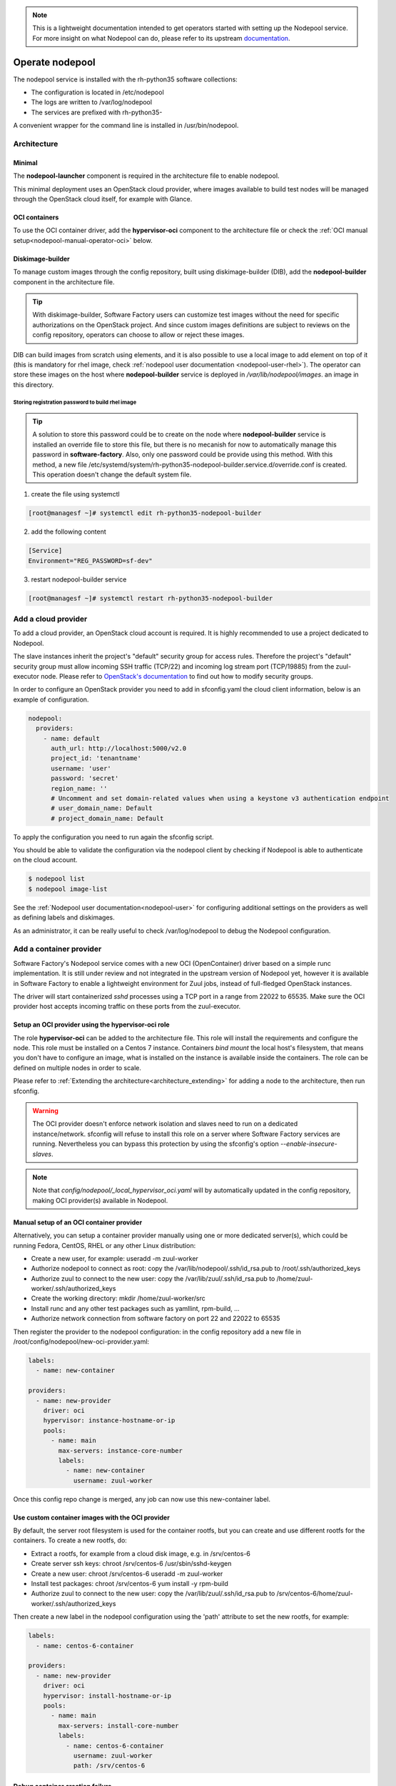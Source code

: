 .. _nodepool-operator:

.. note::

  This is a lightweight documentation intended to get operators started with setting
  up the Nodepool service. For more insight on what Nodepool can do, please refer
  to its upstream documentation_.

.. _documentation: https://docs.openstack.org/infra/nodepool

Operate nodepool
================

The nodepool service is installed with the rh-python35 software collections:

* The configuration is located in /etc/nodepool
* The logs are written to /var/log/nodepool
* The services are prefixed with rh-python35-

A convenient wrapper for the command line is installed in /usr/bin/nodepool.


Architecture
------------

Minimal
.......

The **nodepool-launcher** component is required in the architecture file to
enable nodepool.

This minimal deployment uses an OpenStack cloud provider, where images available
to build test nodes will be managed through the OpenStack cloud itself, for example
with Glance.

OCI containers
..............

To use the OCI container driver, add the **hypervisor-oci** component to the
architecture file or check the :ref:`OCI manual setup<nodepool-manual-operator-oci>` below.

.. _nodepool-operator-dib:

Diskimage-builder
.................

To manage custom images through the config repository, built using diskimage-builder
(DIB), add the **nodepool-builder** component in the architecture file.

.. tip::

  With diskimage-builder, Software Factory users can customize test images without
  the need for specific authorizations on the OpenStack project. And since custom
  images definitions are subject to reviews on the config repository, operators
  can choose to allow or reject these images.

DIB can build images from scratch using elements, and it is also possible to use
a local image to add element on top of it (this is mandatory for rhel image,
check :ref:`nodepool user documentation <nodepool-user-rhel>`). The operator
can store these images on the host where **nodepool-builder** service is
deployed in */var/lib/nodepool/images*.
an image in this directory.

.. _nodepool-operator-password:

Storing registration password to build rhel image
~~~~~~~~~~~~~~~~~~~~~~~~~~~~~~~~~~~~~~~~~~~~~~~~~

.. tip::

    A solution to store this password could be to create on the node where
    **nodepool-builder** service is installed an override file to store this
    file, but there is no mecanish for now to automatically manage this password
    in **software-factory**. Also, only one password could be provide using this
    method. With this method, a new file
    /etc/systemd/system/rh-python35-nodepool-builder.service.d/override.conf is
    created. This operation doesn't change the default system file.

1. create the file using systemctl

.. code-block:: bash

   [root@managesf ~]# systemctl edit rh-python35-nodepool-builder

2. add the following content

.. code-block:: ini

   [Service]
   Environment="REG_PASSWORD=sf-dev"

3. restart nodepool-builder service

.. code-block:: bash

   [root@managesf ~]# systemctl restart rh-python35-nodepool-builder

Add a cloud provider
--------------------

To add a cloud provider, an OpenStack cloud account is required.
It is highly recommended to use a project dedicated to
Nodepool.

The slave instances inherit the project's "default" security group for access
rules. Therefore the project's "default" security group must allow incoming SSH
traffic (TCP/22) and incoming log stream port (TCP/19885) from the zuul-executor
node. Please refer to `OpenStack's documentation
<https://docs.openstack.org/nova/pike/admin/security-groups.html>`_ to find out
how to modify security groups.

In order to configure an OpenStack provider you need
to add in sfconfig.yaml the cloud client information, below is an example of
configuration.

.. code-block:: yaml

 nodepool:
   providers:
     - name: default
       auth_url: http://localhost:5000/v2.0
       project_id: 'tenantname'
       username: 'user'
       password: 'secret'
       region_name: ''
       # Uncomment and set domain-related values when using a keystone v3 authentication endpoint
       # user_domain_name: Default
       # project_domain_name: Default

To apply the configuration you need to run again the sfconfig script.

You should be able to validate the configuration via the nodepool client by checking if
Nodepool is able to authenticate on the cloud account.

.. code-block:: bash

 $ nodepool list
 $ nodepool image-list


See the :ref:`Nodepool user documentation<nodepool-user>` for configuring additional
settings on the providers as well as defining labels and diskimages.

As an administrator, it can be really useful to check
/var/log/nodepool to debug the Nodepool configuration.


.. _nodepool-operator-oci:

Add a container provider
------------------------

Software Factory's Nodepool service comes with a new OCI (OpenContainer) driver
based on a simple runc implementation. It is still under review and not integrated
in the upstream version of Nodepool yet, however it is available in Software Factory
to enable a lightweight environment for Zuul jobs, instead of full-fledged OpenStack
instances.

The driver will start containerized *sshd* processes using a TCP port in a range from
22022 to 65535. Make sure the OCI provider host accepts incoming traffic on these
ports from the zuul-executor.


Setup an OCI provider using the hypervisor-oci role
...................................................

The role **hypervisor-oci** can be added to the architecture file. This role will
install the requirements and configure the node.
This role must be installed on a Centos 7 instance. Containers *bind mount* the local host's
filesystem, that means you don't have to configure an image, what is installed on
the instance is available inside the containers. The role can be defined on multiple
nodes in order to scale.

Please refer to :ref:`Extending the architecture<architecture_extending>` for adding a node
to the architecture, then run sfconfig.

.. warning::

  The OCI provider doesn't enforce network isolation and slaves need to run on
  a dedicated instance/network. sfconfig will refuse to install this role on a server
  where Software Factory services are running. Nevertheless you can bypass this
  protection by using the sfconfig's option *--enable-insecure-slaves*.

.. note::

  Note that *config/nodepool/_local_hypervisor_oci.yaml* will by automatically updated
  in the config repository, making OCI provider(s) available in Nodepool.


.. _nodepool-manual-operator-oci:

Manual setup of an OCI container provider
.........................................

Alternatively, you can setup a container provider manually using one or more
dedicated server(s), which could be running Fedora, CentOS, RHEL or any other
Linux distribution:

* Create a new user, for example: useradd -m zuul-worker
* Authorize nodepool to connect as root: copy the /var/lib/nodepool/.ssh/id_rsa.pub to
  /root/.ssh/authorized_keys
* Authorize zuul to connect to the new user: copy the /var/lib/zuul/.ssh/id_rsa.pub to
  /home/zuul-worker/.ssh/authorized_keys
* Create the working directory: mkdir /home/zuul-worker/src
* Install runc and any other test packages such as yamllint, rpm-build, ...
* Authorize network connection from software factory on port 22 and 22022 to 65535

Then register the provider to the nodepool configuration: in the config repository
add a new file in /root/config/nodepool/new-oci-provider.yaml:

.. code-block:: yaml

  labels:
    - name: new-container

  providers:
    - name: new-provider
      driver: oci
      hypervisor: instance-hostname-or-ip
      pools:
        - name: main
          max-servers: instance-core-number
          labels:
            - name: new-container
              username: zuul-worker

Once this config repo change is merged, any job can now use this new-container label.


Use custom container images with the OCI provider
.................................................

By default, the server root filesystem is used for the container rootfs, but
you can create and use different rootfs for the containers. To create a new
rootfs, do:

* Extract a rootfs, for example from a cloud disk image, e.g. in /srv/centos-6
* Create server ssh keys: chroot /srv/centos-6 /usr/sbin/sshd-keygen
* Create a new user: chroot /srv/centos-6 useradd -m zuul-worker
* Install test packages: chroot /srv/centos-6 yum install -y rpm-build
* Authorize zuul to connect to the new user: copy the /var/lib/zuul/.ssh/id_rsa.pub to
  /srv/centos-6/home/zuul-worker/.ssh/authorized_keys

Then create a new label in the nodepool configuration using the 'path'
attribute to set the new rootfs, for example:

.. code-block:: yaml

  labels:
    - name: centos-6-container

  providers:
    - name: new-provider
      driver: oci
      hypervisor: install-hostname-or-ip
      pools:
        - name: main
          max-servers: install-core-number
          labels:
            - name: centos-6-container
              username: zuul-worker
              path: /srv/centos-6


Debug container creation failure
................................

If for some reason containers fail to start, here are some tips to investigate
the errors:

* Look for failure in logs, e.g.: grep nodepool.driver.oci /var/log/nodepool/launcher.log
* Catch container start failures by running runc manually on the host server:

.. code-block:: bash

  runc run --bundle /var/lib/nodepool/oci/$nodepool-node-server-id debug-run

* Execute command directly:

.. code-block:: bash

  runc list
  runc exec $container-id bash

* Verify the runtime OCI specification config.json file located in the bundle directory
* Check that zuul can connect to the server on ports higher than 22022


Useful commands
---------------

List slave instances and their status (used, building ...). Use the *--detail**
option to get the public IP of the instances:

.. code-block:: bash

 $ nodepool list

Trigger an diskimage build. The image will be automatically uploaded on the provider(s)
after a successful build:

.. code-block:: bash

 $ nodepool image-build *image-name*

Build logs are available in */var/www/nodepool-log/* on
the nodepool-builder node but also via https://sftests.com/nodepool-log/.

List nodepool instance images available on the configured providers and their
status:

.. code-block:: bash

 $ nodepool image-list

List instance diskimages built by Disk Image Builder (DIB) and their status:

.. code-block:: bash

 $ nodepool dib-image-list
